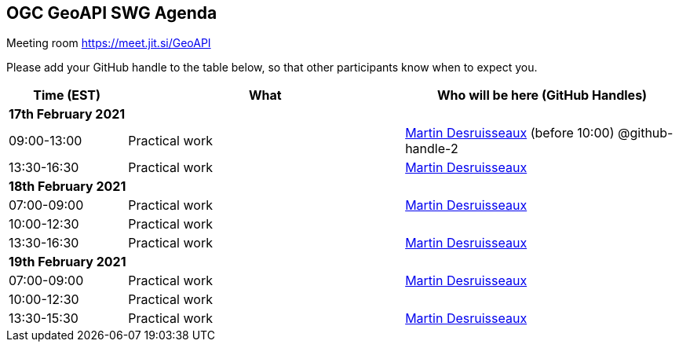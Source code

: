 == OGC GeoAPI SWG Agenda

Meeting room https://meet.jit.si/GeoAPI

Please add your GitHub handle to the table below, so that other participants know when to expect you.

[cols="3,7,7a",options="header",]
|===
|*Time* (EST) |*What* |*Who will be here (GitHub Handles)*
3+|*17th February 2021*
|09:00-13:00 |Practical work| https://github.com/desruisseaux[Martin Desruisseaux] (before 10:00) @github-handle-2
|13:30-16:30 |Practical work| https://github.com/desruisseaux[Martin Desruisseaux]
3+|*18th February 2021*
|07:00-09:00 |Practical work| https://github.com/desruisseaux[Martin Desruisseaux]
|10:00-12:30 |Practical work|
|13:30-16:30 |Practical work| https://github.com/desruisseaux[Martin Desruisseaux]
3+|*19th February 2021*
|07:00-09:00 |Practical work| https://github.com/desruisseaux[Martin Desruisseaux]
|10:00-12:30 |Practical work|
|13:30-15:30 |Practical work| https://github.com/desruisseaux[Martin Desruisseaux]
|===

